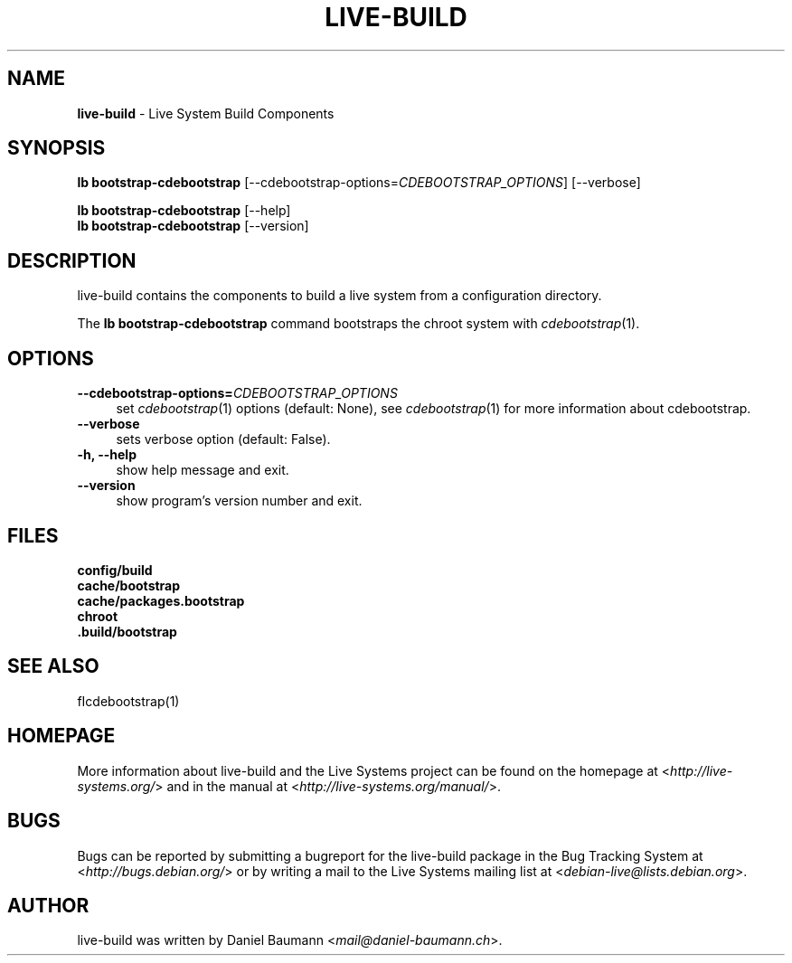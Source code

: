 .\" live-build(7) - System Build Scripts
.\" Copyright (C) 2006-2014 Daniel Baumann <mail@daniel-baumann.ch>
.\"
.\" This program comes with ABSOLUTELY NO WARRANTY; for details see COPYING.
.\" This is free software, and you are welcome to redistribute it
.\" under certain conditions; see COPYING for details.
.\"
.\"
.TH LIVE\-BUILD 1 2014\-06\-25 4.0~alpha38-1 "Live Systems Project"

.SH NAME
\fBlive\-build\fR \- Live System Build Components

.SH SYNOPSIS
\fBlb bootstrap\-cdebootstrap\fR [\-\-cdebootstrap\-options=\fICDEBOOTSTRAP_OPTIONS\fR] [\-\-verbose]
.PP
\fBlb bootstrap\-cdebootstrap\fR [\-\-help]
.br
\fBlb bootstrap\-cdebootstrap\fR [\-\-version]
.
.SH DESCRIPTION
live\-build contains the components to build a live system from a configuration directory.
.PP
The \fBlb bootstrap\-cdebootstrap\fR command bootstraps the chroot system with \fIcdebootstrap\fR(1).

.SH OPTIONS
.IP "\fB\-\-cdebootstrap\-options=\fR\fICDEBOOTSTRAP_OPTIONS\fR" 4
set \fIcdebootstrap\fR(1) options (default: None), see \fIcdebootstrap\fR(1) for more information about cdebootstrap.
.IP "\fB\-\-verbose\fR" 4
sets verbose option (default: False).
.IP "\fB\-h, \-\-help\fR" 4
show help message and exit.
.IP "\fB\-\-version\fR" 4
show program's version number and exit.

.SH FILES
.IP "\fBconfig/build\fR" 4
.IP "\fBcache/bootstrap\fR" 4
.IP "\fBcache/packages.bootstrap\fR" 4
.IP "\fBchroot\fR" 4
.IP "\fB.build/bootstrap\fR" 4

.SH SEE ALSO
.IP "fIcdebootstrap\fR(1)" 4

.SH HOMEPAGE
More information about live\-build and the Live Systems project can be found on the homepage at <\fIhttp://live-systems.org/\fR> and in the manual at <\fIhttp://live-systems.org/manual/\fR>.

.SH BUGS
Bugs can be reported by submitting a bugreport for the live\-build package in the Bug Tracking System at <\fIhttp://bugs.debian.org/\fR> or by writing a mail to the Live Systems mailing list at <\fIdebian\-live@lists.debian.org\fR>.

.SH AUTHOR
live\-build was written by Daniel Baumann <\fImail@daniel-baumann.ch\fR>.
